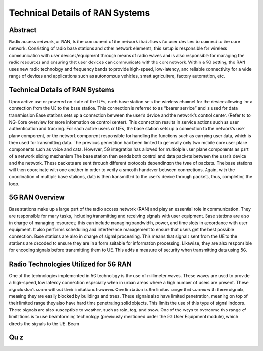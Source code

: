 Technical Details of RAN Systems
=================================

Abstract
---------
Radio access network, or RAN, is the component of the network that allows for user devices to connect to the core network. Consisting of radio base stations and other network elements, this setup is responsible for wireless communication with user devices/equipment through means of radio waves and is also responsible for managing the radio resources and ensuring that user devices can communicate with the core network. Within a 5G setting, the RAN uses new radio technology and frequency bands to provide high-speed, low-latency, and reliable connectivity for a wide range of devices and applications such as autonomous vehicles, smart agriculture, factory automation, etc.

Technical Details of RAN Systems
----------------------------------

Upon active use or powered on state of the UEs, each base station sets the wireless channel for the device allowing for a connection from the UE to the base station. This connection is referred to as “bearer service” and is used for data transmission
Base stations sets up a connection between the user’s device and the network’s control center. (Refer to to NG-Core overview for more information on control center). This connection results in service actions such as user authentication and tracking.
For each active users or UEs, the base station sets up a connection to the network’s user plane component, or the network component responsible for handling the functions such as carrying user data, which is then used for transmitting data. The previous generation had been limited to generally only two mobile core user plane components such as voice and data. However, 5G integration has allowed for multiolple user plane components as part of a network slicing mechanism
The base station then sends both control and data packets between the user’s device and the network. These packets are sent through different protocols dependingon the type of packets. The base stations will then coordinate with one another in order to verify a smooth handover between connections.
Again, with the coordination of multiple base stations, data is then transmitted to the user’s device through packets, thus, completing the loop.

5G RAN Overview
-----------------

Base stations make up a large part of the radio access network (RAN) and play an essential role in communication. They are responsible for many tasks, including transmitting and receiving signals with user equipment. Base stations are also in charge of managing resources; this can include managing bandwidth, power, and time slots in accordance with user equipment. It also performs scheduling and interference management to ensure that users get the best possible connection. Base stations are also in charge of signal processing. This means that signals sent from the UE to the stations are decoded to ensure they are in a form suitable for information processing. Likewise, they are also responsible for encoding signals before transmitting them to UE. This adds a measure of security when transmitting data using 5G.

Radio Technologies Utilized for 5G RAN
----------------------------------------

One of the technologies implemented in 5G technology is the use of millimeter waves. These waves are used to provide a high-speed, low latency connection especially when in urban areas where a high number of users are present. These signals don’t come without their limitations however. One limitation is the limited range that comes with these signals, meaning they are easily blocked by buildings and trees. These signals also have limited penetration, meaning on top of their limited range they also have hard time penetrating solid objects. This limits the use of this type of signal indoors. These signals are also susceptible to weather, such as rain, fog, and snow.
One of the ways to overcome this range of limitations is to use beamforming technology (previously mentioned under the 5G User Equipment module), which directs the signals to the UE. Beam

Quiz
----
.. raw:: html
    :file: Module3quiz.html
